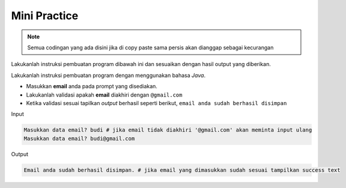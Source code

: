 Mini Practice 
================

.. note::

    Semua codingan yang ada disini jika di copy paste sama persis akan dianggap sebagai kecurangan


Lakukanlah instruksi pembuatan program dibawah ini dan sesuaikan dengan hasil output yang diberikan.

Lakukanlah instruksi pembuatan program dengan menggunakan bahasa *Java*.

- Masukkan **email** anda pada prompt yang disediakan.
- Lakukanlah validasi apakah **email** diakhiri dengan ``@gmail.com``
- Ketika validasi sesuai tapilkan *output* berhasil seperti berikut, ``email anda sudah berhasil disimpan``


Input

.. code:: console 

    Masukkan data email? budi # jika email tidak diakhiri '@gmail.com' akan meminta input ulang
    Masukkan data email? budi@gmail.com

Output

.. code:: console 

    Email anda sudah berhasil disimpan. # jika email yang dimasukkan sudah sesuai tampilkan success text

